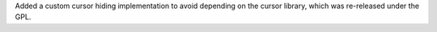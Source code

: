 Added a custom cursor hiding implementation to avoid depending on the cursor library, which was re-released under the GPL.
